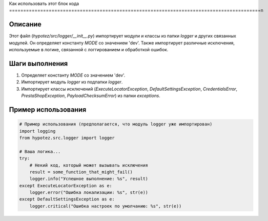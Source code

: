 Как использовать этот блок кода
=========================================================================================\n

Описание
-------------------------
Этот файл (`hypotez/src/logger/__init__.py`) импортирует модули и классы из папки `logger` и других связанных модулей.  Он определяет константу `MODE` со значением 'dev'. Также импортирует различные исключения, используемые в логике, связанной с логгированием и обработкой ошибок.

Шаги выполнения
-------------------------
1. Определяет константу `MODE` со значением 'dev'.
2. Импортирует модуль `logger` из подпапки `logger`.
3. Импортирует классы исключений (`ExecuteLocatorException`, `DefaultSettingsException`, `CredentialsError`, `PrestaShopException`, `PayloadChecksumError`) из папки `exceptions`.

Пример использования
-------------------------
.. code-block:: python

    # Пример использования (предполагается, что модуль logger уже импортирован)
    import logging
    from hypotez.src.logger import logger

    # Ваша логика...
    try:
        # Некий код, который может вызывать исключения
        result = some_function_that_might_fail()
        logger.info("Успешное выполнение: %s", result)
    except ExecuteLocatorException as e:
        logger.error("Ошибка локализации: %s", str(e))
    except DefaultSettingsException as e:
        logger.critical("Ошибка настроек по умолчанию: %s", str(e))